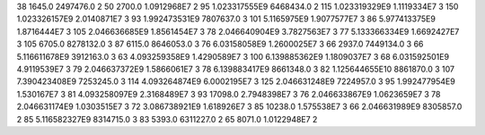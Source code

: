 38	1645.0	2497476.0	2
50	2700.0	1.0912968E7	2
95	1.023317555E9	6468434.0	2
115	1.023319329E9	1.1119334E7	3
150	1.023326157E9	2.0140871E7	3
93	1.992473531E9	7807637.0	3
101	5.1165975E9	1.9077577E7	3
86	5.977413375E9	1.8716444E7	3
105	2.046636685E9	1.8561454E7	3
78	2.046640904E9	3.7827563E7	3
77	5.133366334E9	1.6692427E7	3
105	6705.0	8278132.0	3
87	6115.0	8646053.0	3
76	6.03158058E9	1.2600025E7	3
66	2937.0	7449134.0	3
66	5.116611678E9	3912163.0	3
63	4.093259358E9	1.4290589E7	3
100	6.139885362E9	1.1809037E7	3
68	6.031592501E9	4.9119539E7	3
79	2.046637372E9	1.5866061E7	3
78	6.139883417E9	8661348.0	3
82	1.125644655E10	8861870.0	3
107	7.390423408E9	7253245.0	3
114	4.093264874E9	6.0002195E7	3
125	2.046631248E9	7224957.0	3
95	1.992477954E9	1.530167E7	3
81	4.093258097E9	2.3168489E7	3
93	17098.0	2.7948398E7	3
76	2.046633867E9	1.0623659E7	3
78	2.046631174E9	1.0303515E7	3
72	3.086738921E9	1.618926E7	3
85	10238.0	1.575538E7	3
66	2.046631989E9	8305857.0	2
85	5.116582327E9	8314715.0	3
83	5393.0	6311227.0	2
65	8071.0	1.0122948E7	2
